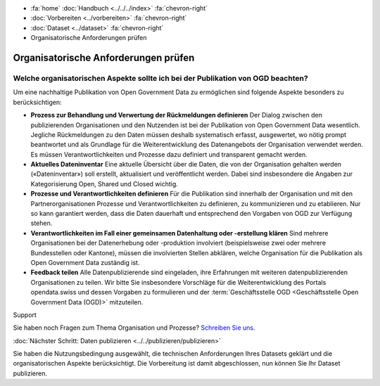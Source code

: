 .. container:: custom-breadcrumbs

   - :fa:`home` :doc:`Handbuch <../../../index>` :fa:`chevron-right`
   - :doc:`Vorbereiten <../vorbereiten>` :fa:`chevron-right`
   - :doc:`Dataset <../dataset>` :fa:`chevron-right`
   - Organisatorische Anforderungen prüfen

*************************************
Organisatorische Anforderungen prüfen
*************************************

Welche organisatorischen Aspekte sollte ich bei der Publikation von OGD beachten?
=================================================================================

.. container:: Intro

    Um eine nachhaltige Publikation von Open Government Data zu ermöglichen sind
    folgende Aspekte besonders zu berücksichtigen:

    - **Prozess zur Behandlung und Verwertung der Rückmeldungen definieren**
      Der Dialog zwischen den publizierenden Organisationen und den Nutzenden
      ist bei der Publikation von Open Government Data wesentlich. Jegliche
      Rückmeldungen zu den Daten müssen deshalb systematisch erfasst, ausgewertet,
      wo nötig prompt beantwortet und als Grundlage für die Weiterentwicklung
      des Datenangebots der Organisation verwendet werden. Es müssen Verantwortlichkeiten
      und Prozesse dazu definiert und transparent gemacht werden.
    - **Aktuelles Dateninventar**
      Eine aktuelle Übersicht über die Daten, die von der Organisation
      gehalten werden («Dateninventar») soll erstellt, aktualisiert und
      veröffentlicht werden. Dabei sind insbesondere die Angaben zur
      Kategorisierung Open, Shared und Closed wichtig.
    - **Prozesse und Verantwortlichkeiten definieren**
      Für die Publikation sind innerhalb der Organisation und mit den
      Partnerorganisationen Prozesse und Verantwortlichkeiten zu definieren, zu
      kommunizieren und zu etablieren. Nur so kann garantiert werden, dass die
      Daten dauerhaft und entsprechend den Vorgaben von OGD zur Verfügung stehen.
    - **Verantwortlichkeiten im Fall einer gemeinsamen Datenhaltung oder -erstellung klären**
      Sind mehrere Organisationen bei der Datenerhebung oder -produktion
      involviert (beispielsweise zwei oder mehrere Bundesstellen oder Kantone),
      müssen die involvierten Stellen abklären, welche Organisation für die Publikation
      als Open Government Data zuständig ist.
    - **Feedback teilen**
      Alle Datenpublizierende sind eingeladen, ihre Erfahrungen mit weiteren
      datenpublizierenden Organisationen zu teilen. Wir bitte Sie insbesondere Vorschläge
      für die Weiterentwicklung des Portals opendata.swiss und dessen Vorgaben zu
      formulieren und der
      :term:`Geschäftsstelle OGD <Geschäftsstelle Open Government Data (OGD)>`
      mitzuteilen.

.. container:: support

   Support

Sie haben noch Fragen zum Thema Organisation und Prozesse?
`Schreiben Sie uns <mailto:opendata@bfs.admin.ch>`__.

.. container:: teaser

   :doc:`Nächster Schritt: Daten publizieren <../../publizieren/publizieren>`

Sie haben die Nutzungsbedingung ausgewählt, die technischen Anforderungen
Ihres Datasets geklärt und die organisatorischen Aspekte berücksichtigt.
Die Vorbereitung ist damit abgeschlossen,
nun können Sie Ihr Dataset publizieren.
